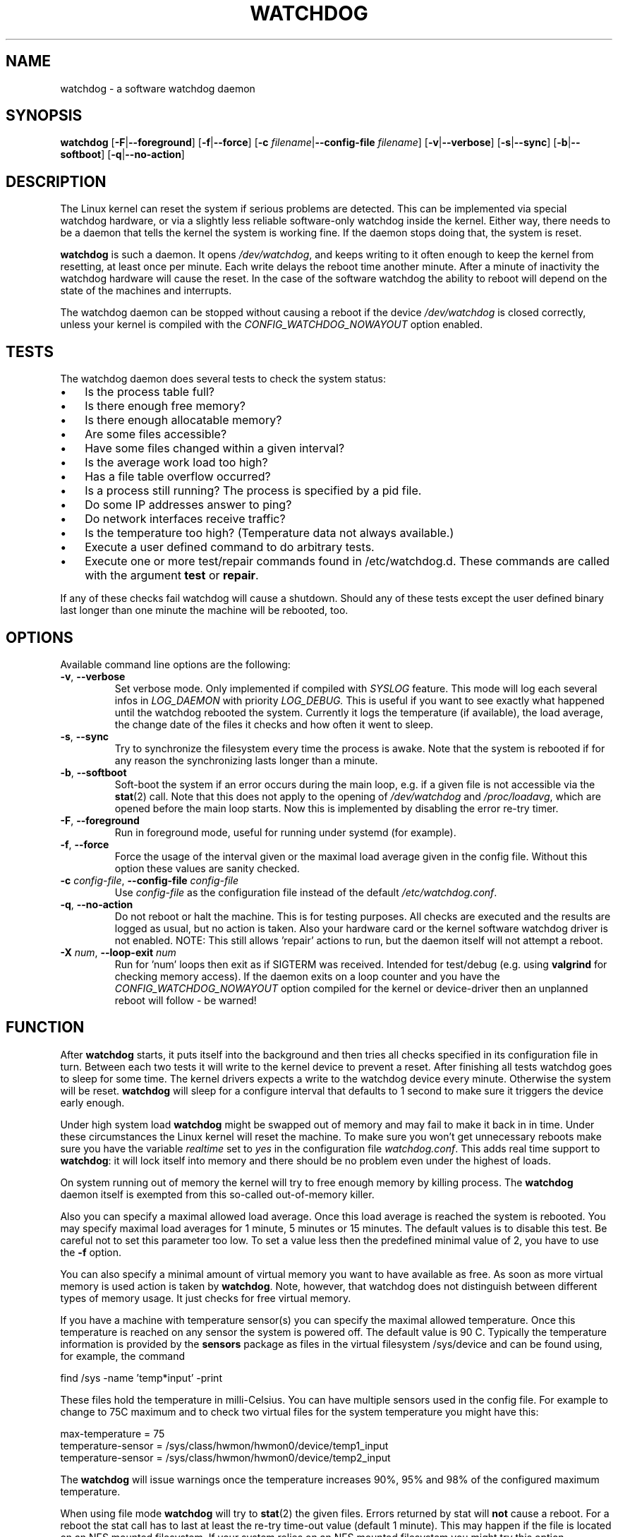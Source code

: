 .TH WATCHDOG 8 "January 2016"
.UC 4
.SH NAME
watchdog \- a software watchdog daemon
.SH SYNOPSIS
.B watchdog
.RB [ \-F | \-\-foreground ]
.RB [ \-f | \-\-force ]
.RB [ \-c " \fIfilename\fR|" \-\-config\-file " \fIfilename\fR]"
.RB [ \-v | \-\-verbose ]
.RB [ \-s | \-\-sync ]
.RB [ \-b | \-\-softboot ]
.RB [ \-q | \-\-no\-action ]
.SH DESCRIPTION
The Linux kernel can reset the system if serious problems are detected.
This can be implemented via special watchdog hardware, or via a slightly
less reliable software-only watchdog inside the kernel. Either way, there
needs to be a daemon that tells the kernel the system is working fine. If the
daemon stops doing that, the system is reset.
.PP
.B watchdog
is such a daemon. It opens
.IR /dev/watchdog ,
and keeps writing to it often enough to keep the kernel from resetting,
at least once per minute. Each write delays the reboot
time another minute. After a minute of inactivity the watchdog hardware will
cause the reset. In the case of the software watchdog the ability to
reboot will depend on the state of the machines and interrupts.
.PP
The watchdog daemon can be stopped without causing a reboot if the device
.I /dev/watchdog
is closed correctly, unless your kernel is compiled with the
.I CONFIG_WATCHDOG_NOWAYOUT
option enabled.
.SH TESTS
The watchdog daemon does several tests to check the system status:
.IP \(bu 3
Is the process table full?
.IP \(bu 3
Is there enough free memory?
.IP \(bu 3
Is there enough allocatable memory?
.IP \(bu 3
Are some files accessible?
.IP \(bu 3
Have some files changed within a given interval?
.IP \(bu 3
Is the average work load too high?
.IP \(bu 3
Has a file table overflow occurred?
.IP \(bu 3
Is a process still running? The process is specified by a pid file.
.IP \(bu 3
Do some IP addresses answer to ping?
.IP \(bu 3
Do network interfaces receive traffic?
.IP \(bu 3
Is the temperature too high? (Temperature data not always available.)
.IP \(bu 3
Execute a user defined command to do arbitrary tests.
.IP \(bu 3
Execute one or more test/repair commands found in /etc/watchdog.d.  These commands are called with the argument \fBtest\fP or \fBrepair\fP.
.PP
If any of these checks fail watchdog will cause a shutdown. Should any of
these tests except the user defined binary last longer than one minute the
machine will be rebooted, too.
.PP
.SH OPTIONS
Available command line options are the following:
.TP
.BR \-v ", " \-\-verbose
Set verbose mode. Only implemented if compiled with
.I SYSLOG
feature. This
mode will log each several infos in
.I LOG_DAEMON
with priority
.IR LOG_DEBUG.
This is useful if you want to see exactly what happened until the watchdog rebooted
the system. Currently it logs the temperature (if available), the load
average, the change date of the files it checks and how often it went to sleep.
.TP
.BR \-s ", " \-\-sync
Try to synchronize the filesystem every time the process is awake. Note that
the system is rebooted if for any reason the synchronizing lasts longer
than a minute.
.TP
.BR \-b ", " \-\-softboot
Soft-boot the system if an error occurs during the main loop, e.g. if a
given file is not accessible via the
.BR stat (2)
call. Note that
this does not apply to the opening of
.I /dev/watchdog
and
.IR /proc/loadavg ,
which are opened before the main loop starts. Now this is implemented by disabling the
error re-try timer.
.TP
.BR \-F ", " \-\-foreground
Run in foreground mode, useful for running under systemd (for example).
.TP
.BR \-f ", " \-\-force
Force the usage of the interval given or the maximal load average given
in the config file. Without this option these values are sanity checked.
.TP
.BR \-c " \fIconfig-file\fR, " \-\-config\-file " \fIconfig-file"
Use
.I config-file
as the configuration file instead of the default
.IR /etc/watchdog.conf .
.TP
.BR \-q ", " \-\-no\-action
Do not reboot or halt the machine. This is for testing purposes. All checks
are executed and the results are logged as usual, but no action is taken.
Also your hardware card or the kernel software watchdog driver is not
enabled. NOTE: This still allows 'repair' actions to run, but the daemon
itself will not attempt a reboot.
.TP
.BR \-X " \fInum\fR, " \-\-loop\-exit " \fInum"
Run for 'num' loops then exit as if SIGTERM was received. Intended for test/debug (e.g. using
.B valgrind
for checking memory access). If the daemon exits on a loop counter and you have the
.I CONFIG_WATCHDOG_NOWAYOUT
option compiled for the kernel or device-driver then an unplanned reboot will follow - be warned!
.SH FUNCTION
After
.B watchdog
starts, it puts itself into the background and then tries all checks
specified in its configuration file in turn. Between each two tests it will
write to the kernel device to prevent a reset. After finishing all tests
watchdog goes to sleep for some time. The kernel drivers expects a write to the
watchdog device every minute. Otherwise the system will be reset.
.B watchdog
will sleep for a configure interval that defaults to 1 second to make sure it
triggers the device early enough.
.PP
Under high system load
.B watchdog
might be swapped out of memory and may fail
to make it back in in time. Under these circumstances the Linux kernel will
reset the machine. To make sure you won't get unnecessary reboots make
sure you have the variable
.I realtime
set to
.I yes
in the configuration file
.IR watchdog.conf .
This adds real time support to
.BR watchdog :
it will lock itself into memory and there should  be no problem even under the
highest of loads.
.PP
On system running out of memory the kernel will try to free enough memory by killing process. The
.B watchdog
daemon itself is exempted from this so-called out-of-memory killer.
.PP
Also you can specify a maximal allowed load average. Once this load average
is reached the system is rebooted. You may specify maximal load averages for
1 minute, 5 minutes or 15 minutes. The default values is to disable this
test. Be careful not to set this parameter too low. To set a value less then
the predefined minimal value of 2, you have to use the
.B -f
option.
.PP
You can also specify a minimal amount of virtual memory you want to have
available as free. As soon as more virtual memory is used action is taken by
.BR watchdog .
Note, however, that watchdog does not distinguish between
different types of memory usage. It just checks for free virtual memory.
.PP
If you have a machine with temperature sensor(s) you can specify the maximal
allowed temperature. Once this temperature is reached on any sensor the system
is powered off. The default value is 90 C. Typically the temperature information
is provided by the
.B sensors
package as files in the virtual filesystem /sys/device and can be found
using, for example, the command

    find /sys -name 'temp*input' -print

These files hold the temperature in milli-Celsius. You can have multiple sensors
used in the config file. For example to change to 75C maximum and to check two
virtual files for the system temperature you might have this:

    max-temperature = 75
    temperature-sensor = /sys/class/hwmon/hwmon0/device/temp1_input
    temperature-sensor = /sys/class/hwmon/hwmon0/device/temp2_input

The
.B watchdog
will issue warnings once the temperature increases 90%, 95% and 98% of
the configured maximum temperature.
.PP
When using file mode
.B watchdog
will try to
.BR stat (2)
the given files. Errors returned
by stat will
.B not
cause a reboot. For a reboot the stat call has to last at least the re-try
time-out value (default 1 minute).
This may happen if the file is located on an NFS mounted filesystem. If your
system relies on an NFS mounted filesystem you might try this option.
However, in such a case the
.I sync
option may not work if the NFS server is
not answering.
.PP
.B watchdog
can read the pid from a pid file and
see whether the process still exists. If not, action is taken
by
.BR watchdog .
So you can for instance restart the server from your
.IR repair-binary .
.PP
.B watchdog
will try periodically to fork itself to see whether the process
table is full. This process will leave a zombie process until watchdog wakes
up again and catches it; this is harmless, don't worry about it.
.PP
In ping mode
.B watchdog
tries to ping the given IPv4 addresses. These addresses do
not have to be a single machine. It is possible to ping to a broadcast
address instead to see if at least one machine in a subnet is still living.
.PP
.B Do not use this broadcast ping unless your MIS person a) knows about it and
.B b) has given you explicit permission to use it!
.PP
.B watchdog
will send out three ping packages and wait up to <interval> seconds
for the reply with <interval> being the time it goes to sleep between two
times triggering the watchdog device. Thus a unreachable network will not
cause a hard reset but a soft reboot.
.PP
You can also test passively for an unreachable network by just monitoring
a given interface for traffic. If no traffic arrives the network is
considered unreachable causing a soft reboot or action from the
repair binary.
.PP
.B watchdog
can run an external command for user-defined tests. A return code not equal 0
means an error occurred and watchdog should react. If the external command is
killed by an uncaught signal this is considered an error by watchdog too.
The command may take longer than the time slice defined for the kernel device
without a problem. However, error messages are
generated into the syslog facility. If you have enabled softboot on error
the machine will be rebooted if the binary doesn't exit in half the time
.B watchdog
sleeps between two tries triggering the kernel device.
.PP
If you specify a repair binary it will be started instead of shutting down
the system. If this binary is not able to fix the problem
.B watchdog
will still cause a reboot afterwards.
.PP
If the machine is halted an email is sent to notify a human that
the machine is going down. Starting with version 4.4
.B watchdog
will also notify the human in charge if the machine is rebooted.
.PP
The re-try timer applies to most errors, except reset/reboot calls and too hot.
It allows a given error source to recover, and treats most tests in this way.
Exceptions are file handle test, load averages, and system memory. If set to
the minimum time of 1 second it will still allow a single re-try at any polling
interval of the system.
.SH "SOFT REBOOT"
A soft reboot (i.e. controlled shutdown and reboot) is initiated for every
error that is found. Since there might be no more processes available,
watchdog does it all by himself. That means:
.IP 1. 4
Kill all processes with SIGTERM.
.IP 2. 4
After a short pause kill all remaining processes with SIGKILL.
.IP 3. 4
Record a shutdown entry in wtmp.
.IP 4. 4
Save the random seed from
.IR /dev/urandom .
If the device is non-existant or
there is no filename for saving this step is skipped.
.IP 5. 4
Turn off accounting.
.IP 6. 4
Turn off quota and swap.
.IP 7. 4
Unmount all partitions except the root partition.
.IP 8. 4
Remount the root partition read-only.
.IP 9. 4
Shut down all network interfaces.
.IP 10. 4
Finally reboot.
.SH "CHECK BINARY"
If the return code of the check binary is not zero
.B watchdog
will assume an
error and reboot the system. Be careful with this if you are using the
real-time properties of watchdog since
.B watchdog
will wait for the return of
this binary before proceeding. An exit code smaller than 245 is interpreted as an
system error code (see
.I errno.h
for details). Values of 245 or larger than are special to
.BR watchdog :
.TP
255 (based on \-1 as unsigned 8\-bit number)
Reboot the system. This is not exactly an error message but a command to
.BR watchdog .
If the return code is this the
.B watchdog
will not try to run a shutdown
script instead.
.TP
254
Reset the system. This is not exactly an error message but a command to
.BR watchdog .
If the return code is this the
.B watchdog
will attempt to hard-reset the machine without attempting any sort of orderly
stopping of process, unmounting of file systems, etc.
.TP
253
Maximum load average exceeded.
.TP
252
The temperature inside is too high.
.TP
251
.I /proc/loadavg
contains no (or not enough) data.
.TP
250
The given file was not changed in the given interval.
.TP
249
.I /proc/meminfo
contains invalid data.
.TP
248
Child process was killed by a signal.
.TP
247
Child process did not return in time.
.TP
246
Free for personal watchdog-specific use (was \-10 as an unsigned 8\-bit
number).
.TP
245
Reserved for an unknown result, for example a slow background test that is
still running so neither a success nor an error.
.SH "REPAIR BINARY"
The repair binary is started with one parameter: the error number that
caused
.B watchdog
to initiate the boot process. After trying to repair the
system the binary should exit with 0 if the system was successfully repaired
and thus there is no need to boot anymore. A return value not equal 0 tells
.B watchdog
to reboot. The return code of the repair binary should be the error
number of the error causing
.B watchdog
to reboot. Be careful with this if you
are using the real-time properties since
.B watchdog
will wait for
the return of this binary before proceeding.

The configuration file parameter
.B
repair-maximum
controls the number of successive repair attempts that report 0 (i.e. success) but
fail to clear the tested fault. If this is exceeded then a reboot takes place. If set
to zero then a reboot can always be blocked by the repair program reporting success.
.SH "TEST DIRECTORY"
Executables placed in the test directory are discovered by watchdog on
startup and are automatically executed.  They are bounded time-wise by
the test-timeout directive in watchdog.conf.

These executables are called with either "test" as the first argument
(if a test is being performed) or "repair" as the first argument (if a
repair for a previously-failed "test" operation on is being performed).

The as with test binaries and repair binaries, expected exit codes for
a successful test or repair operation is always zero.

If an executable's test operation fails, the same executable is automatically
called with the "repair" argument as well as the return code of the
previously-failed test operation.

For example, if the following execution returns 42:

    /etc/watchdog.d/my-test test

The watchdog daemon will attempt to repair the problem by calling:

    /etc/watchdog.d/my-test repair 42

This enables administrators and application developers to make intelligent
test/repair commands.  If the "repair" operation is not required (or is
not likely to succeed), it is important that the author of the command
return a non-zero value so the machine will still reboot as expected.

Note that the watchdog daemon may interpret and act upon any of the reserved
return codes noted in the Check Binary section prior to calling a given
command in "repair" mode.

As for the repair binary, the configuration parameter
.B
repair-maximum
also controls the number of successive repair attempts that report success
(return 0) but fail to clear the fault.
.SH BUGS
None known so far.
.SH AUTHORS
The original code is an example written by Alan Cox
<alan@lxorguk.ukuu.org.uk>, the author of the kernel driver. All
additions were written by Michael Meskes <meskes@debian.org>. Johnie Ingram
<johnie@netgod.net> had the idea of testing the load average. He also took
over the Debian specific work. Dave Cinege <dcinege@psychosis.com> brought
up some hardware watchdog issues and helped testing this stuff.
.SH FILES
.TP
.I /dev/watchdog
The watchdog device.
.TP
.I /var/run/watchdog.pid
The pid file of the running
.BR watchdog .
.SH "SEE ALSO"
.BR watchdog.conf (5)
